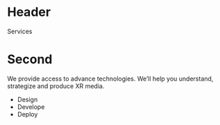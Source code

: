 

* Header
Services
* Second
We provide access to advance technologies.  We’ll help you understand, strategize and produce XR media.

- Design
- Develope
- Deploy

    
     
